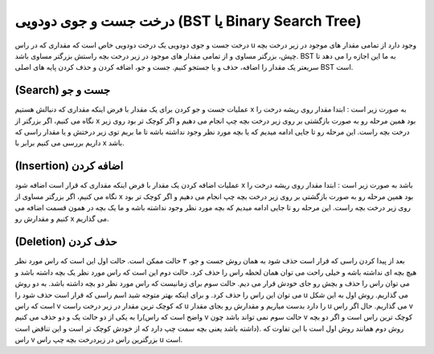 درخت جست و جوی دودویی (BST یا Binary Search Tree)
============
درخت جست و جوی دودویی یک درخت دودویی خاص است که مقداری که در راس u وجود دارد از تمامی مقدار های موجود در زیر درخت بچه چپش، بزرگتر مساوی و از تمامی مقدار های موجود در زیر درخت بچه راستش بزرگتر مساوی باشد.
BST به ما این اجازه را می دهد تا سریعتر یک مقدار را اضافه، حذف و یا جستجو کنیم.
جست و جو، اضافه کردن و حذف کردن پایه های اصلی BST است.

(Search) جست و جو
-----------------
عملیات جست و جو کردن برای یک مقدار با فرض اینکه مقداری که دنبالش هستیم x به صورت زیر است :
ابتدا مقدار روی ریشه درخت را نگاه می کنیم، اگر بزرگتر از x بود همین مرحله رو به صورت بازگشتی بر روی زیر درخت بچه چپ انجام می دهیم و اگر کوچک تر بود روی زیر درخت بچه راست.
این مرحله رو تا جایی ادامه میدیم که یا بچه مورد نظر وجود نداشته باشه تا ما بریم توی زیر درختش و یا مقدار راسی که داریم بررسی می کنیم برابر با x باشد.

(Insertion) اضافه کردن
--------------------
عملیات اضافه کردن یک مقدار با فرض اینکه مقداری که قرار است اضافه شود x باشد به صورت زیر است :
ابتدا مقدار روی ریشه درخت را نگاه می کنیم، اگر بزرگتر مساوی از x بود همین مرحله رو به صورت بازگشتی بر روی زیر درخت بچه چپ انجام می دهیم و اگر کوچک تر بود روی زیر درخت بچه راست.
این مرحله رو تا جایی ادامه میدیم که بچه مورد نظر وجود نداشته باشه و ما یک بچه در همون قسمت اضافه می کنیم و مقدارش رو x می گذاریم.

(Deletion) حذف کردن
------------------
بعد از پیدا کردن راسی که قرار است حذف شود به همان روش جست و جو، ۳ حالت ممکن است.
حالت اول این است که راس مورد نظر هیچ بچه ای نداشته باشه و خیلی راحت می توان همان لحظه راس را حذف کرد.
حالت دوم این است که راس مورد نظر یک بچه داشته باشد و می توان راس را حذف و بچش رو جای خودش قرار می دیم.
حالت سوم برای زمانیست که راس مورد نظر دو بچه داشته باشد. به دو روش می توان این راس را حذف کرد. و برای اینکه بهتر متوجه شید اسم راسی که قرار است حذف شود را u می گذاریم.
روش اول به این شکل است که راس v که کوچک ترین مقدار در زیر درخت راست u را دارد بدست میاریم و مقدارش رو بجای مقدار u می گذاریم. حال اگر راس v را به یکی از دو حالت یک و دو حذف می کنیم(واضح است که راس v حالت سوم نمی تواند باشد چون v کوچک ترین راس است و اگر دو بچه داشته باشد یعنی بچه سمت چپ دارد که از خودش کوچک تر است و این تناقض است).
روش دوم همانند روش اول است با این تفاوت که راس v بزرگترین راس در زیردرخت بچه چپ راس u است.
